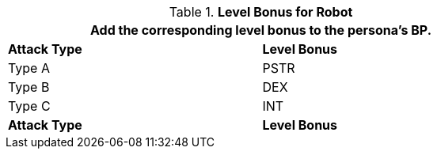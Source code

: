 // CH09 Table new for version 6.0
.*Level Bonus for Robot*
[width="75%",cols="<,^",frame="all", stripes="even"]
|===
2+<|Add the corresponding level bonus to the persona's BP.

s|Attack Type
s|Level Bonus

|Type A
|PSTR

|Type B
|DEX

|Type C
|INT

s|Attack Type
s|Level Bonus

|===